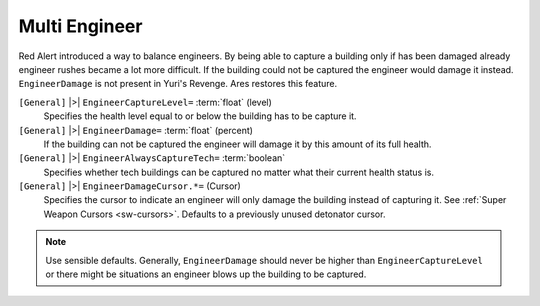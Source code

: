 .. index:: Multi Engineer

Multi Engineer
~~~~~~~~~~~~~~

Red Alert introduced a way to balance engineers. By being able to
capture a building only if has been damaged already engineer rushes
became a lot more difficult. If the building could not be captured the
engineer would damage it instead. ``EngineerDamage`` is not present in
Yuri's Revenge. Ares restores this feature.

.. todo::
	Add image here.

``[General]`` |>| ``EngineerCaptureLevel=`` :term:`float` (level)
	Specifies the health level equal to or below the building has to be capture it.
	
``[General]`` |>| ``EngineerDamage=`` :term:`float` (percent)
	If the building can not be captured the engineer will damage it by this
	amount of its full health.

``[General]`` |>| ``EngineerAlwaysCaptureTech=`` :term:`boolean`
	Specifies whether tech buildings can be captured no matter what their current
	health status is.

``[General]`` |>| ``EngineerDamageCursor.*=`` (Cursor)
	Specifies the cursor to indicate an engineer will only damage the building
	instead of capturing it. See :ref:`Super Weapon Cursors <sw-cursors>`.
	Defaults to a previously unused detonator cursor.

.. note::
	Use sensible defaults. Generally, ``EngineerDamage`` should never be
	higher than ``EngineerCaptureLevel`` or there might be situations an
	engineer blows up the building to be captured.

.. seealso::
	See :doc:`multiengineercheckbox` to enable the user to turn the Multi
	Engineer option on and off from the game menu. If the checkbox is not
	enabled, the game will force the settings defined in rulesmd.ini.

.. versionadded:: 0.2

